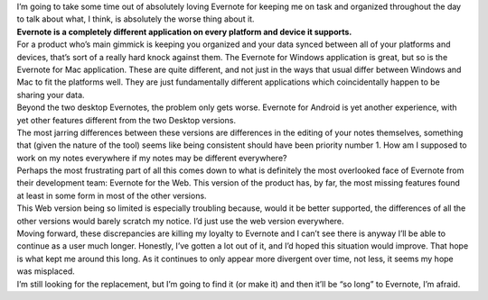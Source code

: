 .. container:: comments

.. container:: entry-content

   .. container::

      I’m going to take some time out of absolutely loving Evernote for
      keeping me on task and organized throughout the day to talk about
      what, I think, is absolutely the worse thing about it.

   .. container::

      **Evernote is a completely different application on every platform
      and device it supports.**

   .. container::

      For a product who’s main gimmick is keeping you organized and your
      data synced between all of your platforms and devices, that’s sort
      of a really hard knock against them. The Evernote for Windows
      application is great, but so is the Evernote for Mac application.
      These are quite different, and not just in the ways that usual
      differ between Windows and Mac to fit the platforms well. They are
      just fundamentally different applications which coincidentally
      happen to be sharing your data.

   .. container::

      Beyond the two desktop Evernotes, the problem only gets worse.
      Evernote for Android is yet another experience, with yet other
      features different from the two Desktop versions.

   .. container::

      The most jarring differences between these versions are
      differences in the editing of your notes themselves, something
      that (given the nature of the tool) seems like being consistent
      should have been priority number 1. How am I supposed to work on
      my notes everywhere if my notes may be different everywhere?

   .. container::

      Perhaps the most frustrating part of all this comes down to what
      is definitely the most overlooked face of Evernote from their
      development team: Evernote for the Web. This version of the
      product has, by far, the most missing features found at least in
      some form in most of the other versions.

   .. container::

      This Web version being so limited is especially troubling because,
      would it be better supported, the differences of all the other
      versions would barely scratch my notice. I’d just use the web
      version everywhere.

   .. container::

      Moving forward, these discrepancies are killing my loyalty to
      Evernote and I can’t see there is anyway I’ll be able to continue
      as a user much longer. Honestly, I’ve gotten a lot out of it, and
      I’d hoped this situation would improve. That hope is what kept me
      around this long. As it continues to only appear more divergent
      over time, not less, it seems my hope was misplaced.

   .. container::

      I’m still looking for the replacement, but I’m going to find it
      (or make it) and then it’ll be “so long” to Evernote, I’m afraid.
